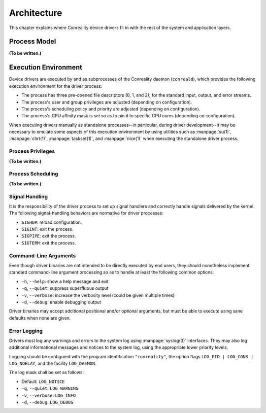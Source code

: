 ************
Architecture
************

This chapter explains where Conreality device drivers fit in with the rest
of the system and application layers.

Process Model
=============

**(To be written.)**

Execution Environment
=====================

Device drivers are executed by and as subprocesses of the Conreality daemon
(``conreald``), which provides the following execution environment for the
driver process:

* The process has three pre-opened file descriptors (0, 1, and 2), for the
  standard input, output, and error streams.

* The process's user and group privileges are adjusted (depending on
  configuration).

* The process's scheduling policy and priority are adjusted (depending on
  configuration).

* The process's CPU affinity mask is set so as to pin it to specific CPU
  cores (depending on configuration).

When executing drivers manually as standalone processes--in particular,
during driver development--it may be necessary to emulate some aspects of
this execution environment by using utilities such as :manpage:`su(1)`,
:manpage:`chrt(1)`, :manpage:`taskset(1)`, and :manpage:`nice(1)` when
executing the standalone driver process.

Process Privileges
------------------

**(To be written.)**

Process Scheduling
------------------

**(To be written.)**

Signal Handling
---------------

It is the responsibility of the driver process to set up signal handlers and
correctly handle signals delivered by the kernel. The following
signal-handling behaviors are normative for driver processes:

* ``SIGHUP``: reload configuration.

* ``SIGINT``: exit the process.

* ``SIGPIPE``: exit the process.

* ``SIGTERM``: exit the process.

Command-Line Arguments
----------------------

Even though driver binaries are not intended to be directly executed by end
users, they should nonetheless implement standard command-line argument
processing so as to handle at least the following common options:

* ``-h``, ``--help``: show a help message and exit

* ``-q``, ``--quiet``: suppress superfluous output

* ``-v``, ``--verbose``: increase the verbosity level (could be given multiple times)

* ``-d``, ``--debug``: enable debugging output

Driver binaries may accept additional positional and/or optional arguments,
but must be able to execute using sane defaults when none are given.

Error Logging
-------------

Drivers must log any warnings and errors to the system log using
:manpage:`syslog(3)` interfaces. They may also log additional informational
messages and notices to the system log, using the appropriate lower priority
levels.

Logging should be configured with the program identification ``"conreality"``,
the option flags ``LOG_PID | LOG_CONS | LOG_NDELAY``, and the facility
``LOG_DAEMON``.

The log mask shall be set as follows:

* Default: ``LOG_NOTICE``

* ``-q``, ``--quiet``: ``LOG_WARNING``

* ``-v``, ``--verbose``: ``LOG_INFO``

* ``-d``, ``--debug``: ``LOG_DEBUG``
